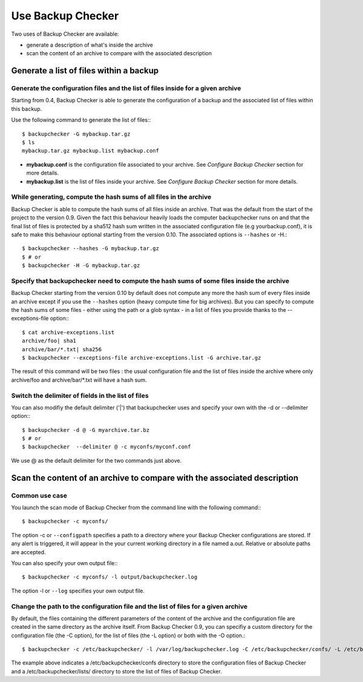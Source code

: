 Use Backup Checker
==================

Two uses of Backup Checker are available:

* generate a description of what's inside the archive
* scan the content of an archive to compare with the associated description

Generate a list of files within a backup
----------------------------------------

Generate the configuration files and the list of files inside for a given archive
^^^^^^^^^^^^^^^^^^^^^^^^^^^^^^^^^^^^^^^^^^^^^^^^^^^^^^^^^^^^^^^^^^^^^^^^^^^^^^^^^

Starting from 0.4, Backup Checker is able to generate the configuration of a backup and the associated list of files within this backup.

Use the following command to generate the list of files:::

    $ backupchecker -G mybackup.tar.gz
    $ ls
    mybackup.tar.gz mybackup.list mybackup.conf

* **mybackup.conf** is the configuration file associated to your archive. See *Configure Backup Checker* section for more details.
* **mybackup.list** is the list of files inside your archive. See *Configure Backup Checker* section for more details.

While generating, compute the hash sums of all files in the archive
^^^^^^^^^^^^^^^^^^^^^^^^^^^^^^^^^^^^^^^^^^^^^^^^^^^^^^^^^^^^^^^^^^^

Backup Checker is able to compute the hash sums of all files inside an archive. That was the default from the start of the project to the version 0.9. Given the fact this behaviour heavily loads the computer backupchecker runs on and that the final list of files is protected by a sha512 hash sum written in the associated configuration file (e.g yourbackup.conf), it is safe to make this behaviour optional starting from the version 0.10. The associated options is ``--hashes`` or -H.::

    $ backupchecker --hashes -G mybackup.tar.gz
    $ # or
    $ backupchecker -H -G mybackup.tar.gz

Specify that backupchecker need to compute the hash sums of some files inside the archive
^^^^^^^^^^^^^^^^^^^^^^^^^^^^^^^^^^^^^^^^^^^^^^^^^^^^^^^^^^^^^^^^^^^^^^^^^^^^^^^^^^

Backup Checker starting from the version 0.10 by default does not compute any more the hash sum of every files inside an archive except if you use the ``--hashes`` option (heavy compute time for big archives). But you can specify to compute the hash sums of some files - either using the path or a glob syntax - in a list of files you provide thanks to the --exceptions-file option:::

    $ cat archive-exceptions.list
    archive/foo| sha1
    archive/bar/*.txt| sha256
    $ backupchecker --exceptions-file archive-exceptions.list -G archive.tar.gz

The result of this command will be two files : the usual configuration file and the list of files inside the archive where only archive/foo and archive/bar/\*.txt will have a hash sum.

Switch the delimiter of fields in the list of files
^^^^^^^^^^^^^^^^^^^^^^^^^^^^^^^^^^^^^^^^^^^^^^^^^^^

You can also modifiy the default delimiter ('|') that backupchecker uses and specify your own with the -d or --delimiter option:::

    $ backupchecker -d @ -G myarchive.tar.bz
    $ # or
    $ backupchecker  --delimiter @ -c myconfs/myconf.conf

We use @ as the default delimiter for the two commands just above.

Scan the content of an archive to compare with the associated description
-------------------------------------------------------------------------

Common use case
^^^^^^^^^^^^^^^
You launch the scan mode of Backup Checker from the command line with the following command:::

   $ backupchecker -c myconfs/

The option -c or ``--configpath`` specifies a path to a directory where your Backup Checker configurations are stored. If any alert is triggered, it will appear in the your current working directory in a file named a.out. Relative or absolute paths are accepted.

You can also specify your own output file:::

   $ backupchecker -c myconfs/ -l output/backupchecker.log

The option -l or ``--log`` specifies your own output file.

Change the path to the configuration file and the list of files for a given archive
^^^^^^^^^^^^^^^^^^^^^^^^^^^^^^^^^^^^^^^^^^^^^^^^^^^^^^^^^^^^^^^^^^^^^^^^^^^^^^^^^^^

By default, the files containing the different parameters of the content of the archive and the configuration file are created in the same directory as the archive itself. From Backup Checker 0.9, you can specifiy a custom directory for the configuration file (the -C option), for the list of files (the -L option) or both with the -O option.::

    $ backupchecker -c /etc/backupchecker/ -l /var/log/backupchecker.log -C /etc/backupchecker/confs/ -L /etc/backupchecker/lists/

The example above indicates a /etc/backupchecker/confs directory to store the configuration files of Backup Checker and a /etc/backupchecker/lists/ directory to store the list of files of Backup Checker.
